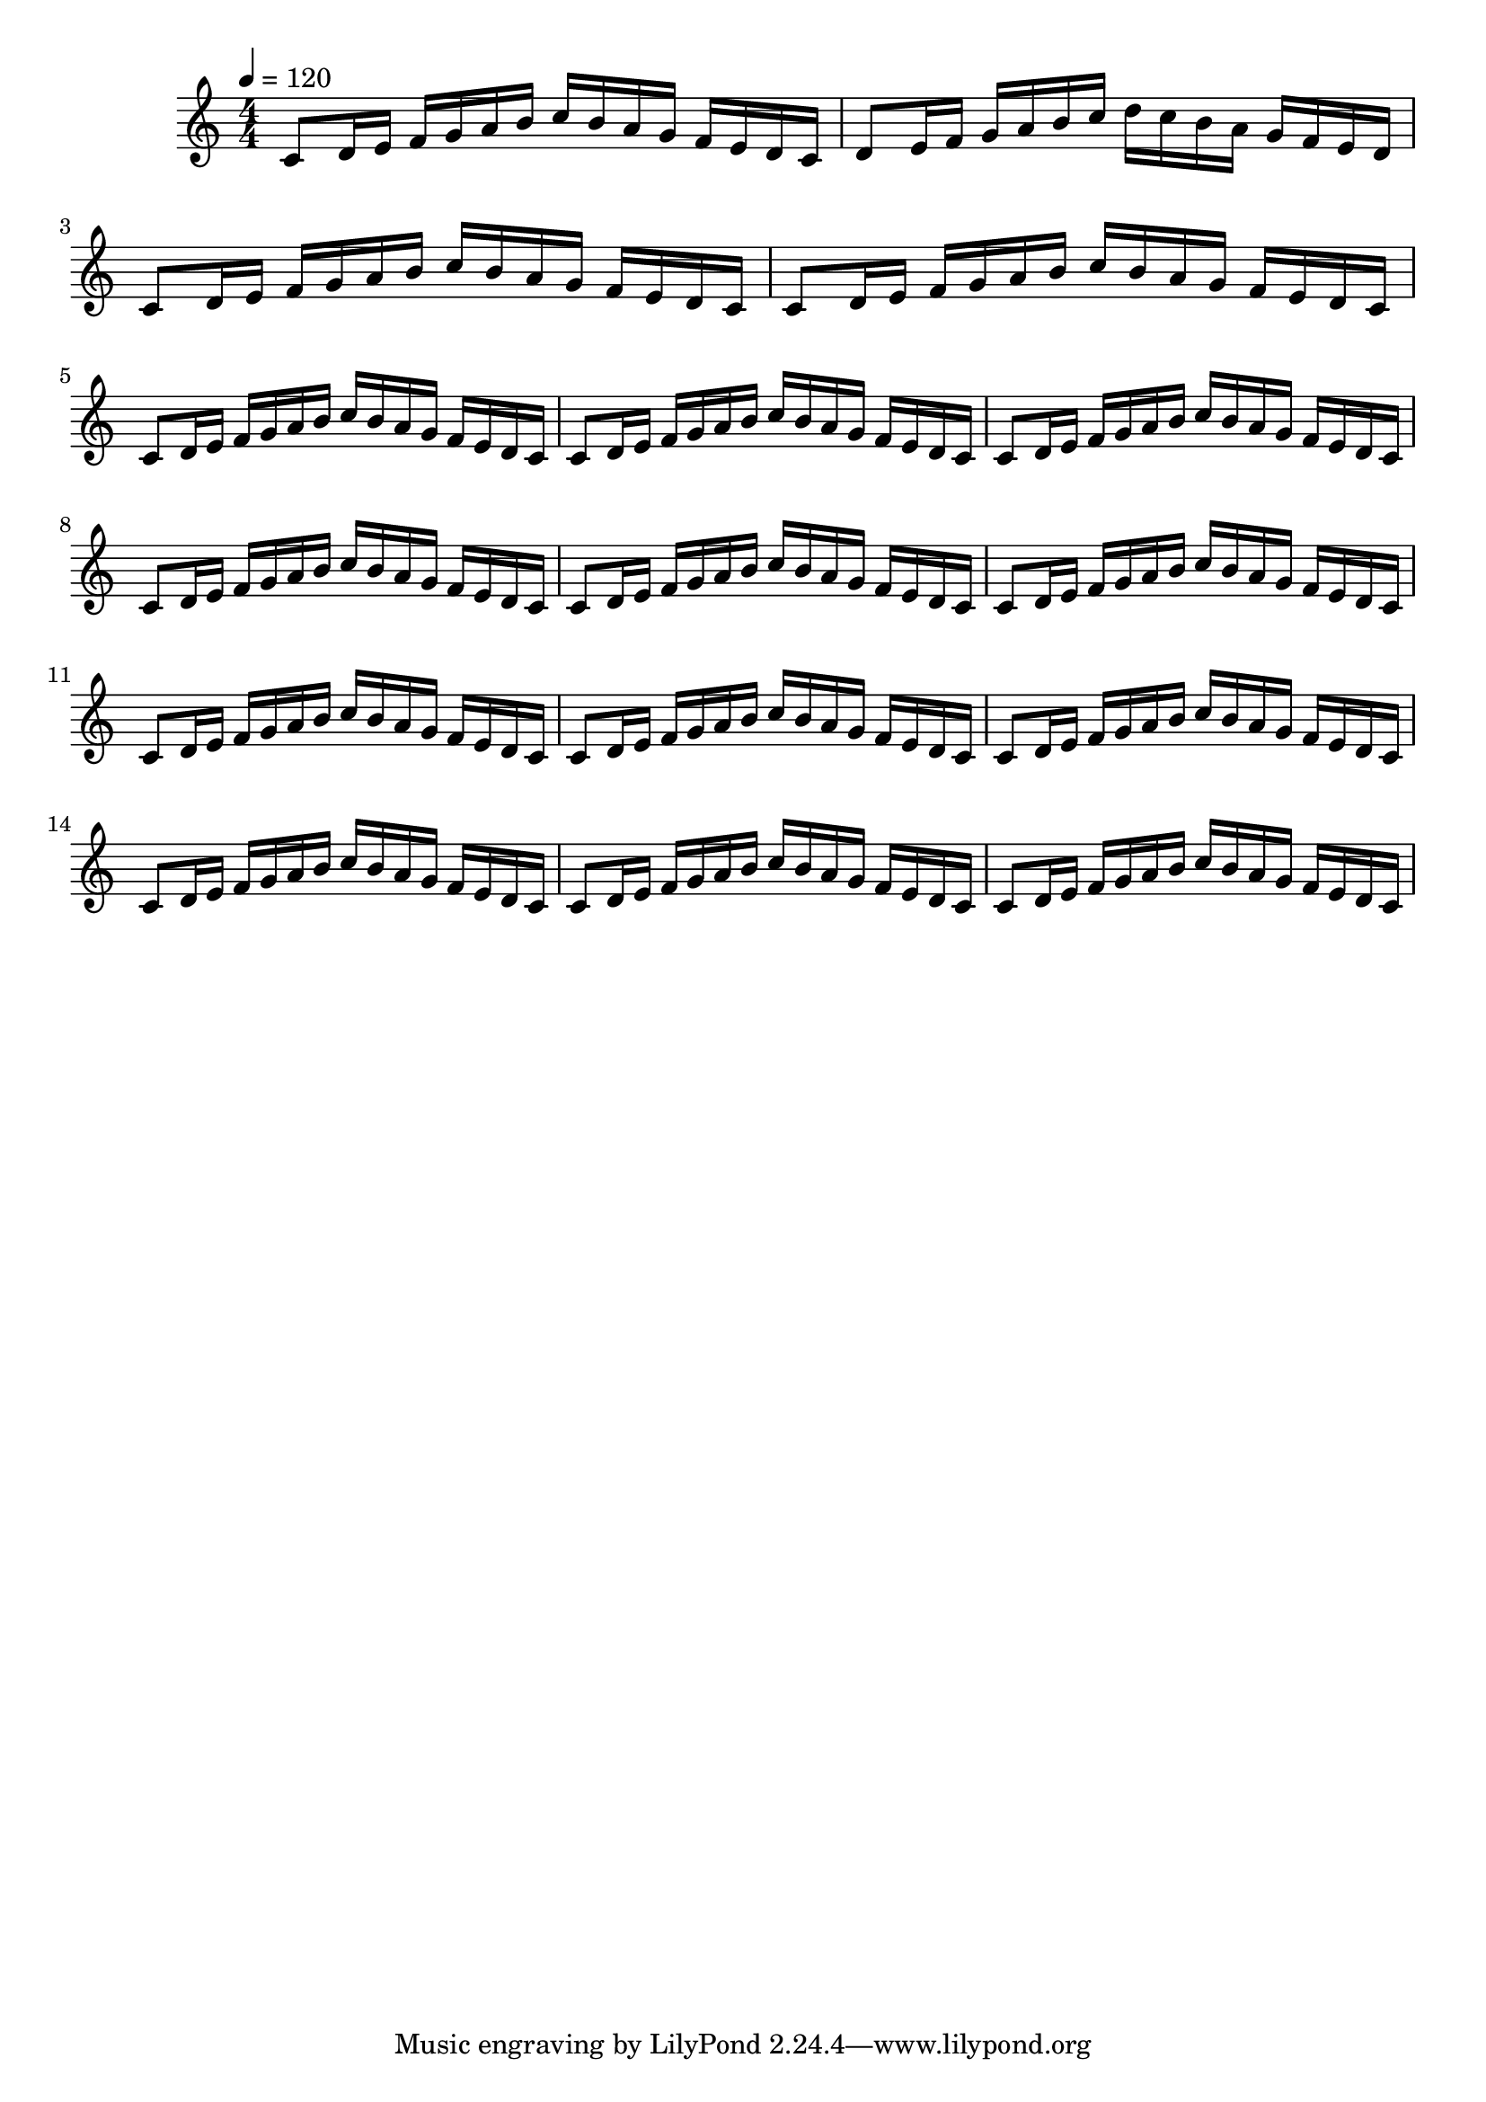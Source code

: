 


PartPOneVoiceOne =  \relative c' {
    \clef "treble" 
    \numericTimeSignature\time 4/4 
    \key c \major
    \tempo 4 = 120

    % Measures 1 to 8
    c8 d16 e16 f16 g16 a16 b16 c16 b16 a16 g16 f16 e16 d16 c16

    d8 e16 f16 g16 a16 b16 c16 d16 c16 b16 a16 g16 f16 e16 d16

    c8 d16 e16 f16 g16 a16 b16 c16 b16 a16 g16 f16 e16 d16 c16

    c8 d16 e16 f16 g16 a16 b16 c16 b16 a16 g16 f16 e16 d16 c16

    c8 d16 e16 f16 g16 a16 b16 c16 b16 a16 g16 f16 e16 d16 c16

    c8 d16 e16 f16 g16 a16 b16 c16 b16 a16 g16 f16 e16 d16 c16

    c8 d16 e16 f16 g16 a16 b16 c16 b16 a16 g16 f16 e16 d16 c16

    c8 d16 e16 f16 g16 a16 b16 c16 b16 a16 g16 f16 e16 d16 c16

     % Measures 9 to 16
    c8 d16 e16 f16 g16 a16 b16 c16 b16 a16 g16 f16 e16 d16 c16

    c8 d16 e16 f16 g16 a16 b16 c16 b16 a16 g16 f16 e16 d16 c16

    c8 d16 e16 f16 g16 a16 b16 c16 b16 a16 g16 f16 e16 d16 c16

    c8 d16 e16 f16 g16 a16 b16 c16 b16 a16 g16 f16 e16 d16 c16

    c8 d16 e16 f16 g16 a16 b16 c16 b16 a16 g16 f16 e16 d16 c16

    c8 d16 e16 f16 g16 a16 b16 c16 b16 a16 g16 f16 e16 d16 c16

    c8 d16 e16 f16 g16 a16 b16 c16 b16 a16 g16 f16 e16 d16 c16

    c8 d16 e16 f16 g16 a16 b16 c16 b16 a16 g16 f16 e16 d16 c16
    
    }

\score 
{
    <<
        \new Staff
        <<
            \context Staff 
                << 
                \mergeDifferentlyDottedOn\mergeDifferentlyHeadedOn
                \context Voice = "PartPOneVoiceOne" {  \PartPOneVoiceOne }
                >>
        >>    
    >>
    \layout {}
    \midi {\tempo 4 = 120 }
}